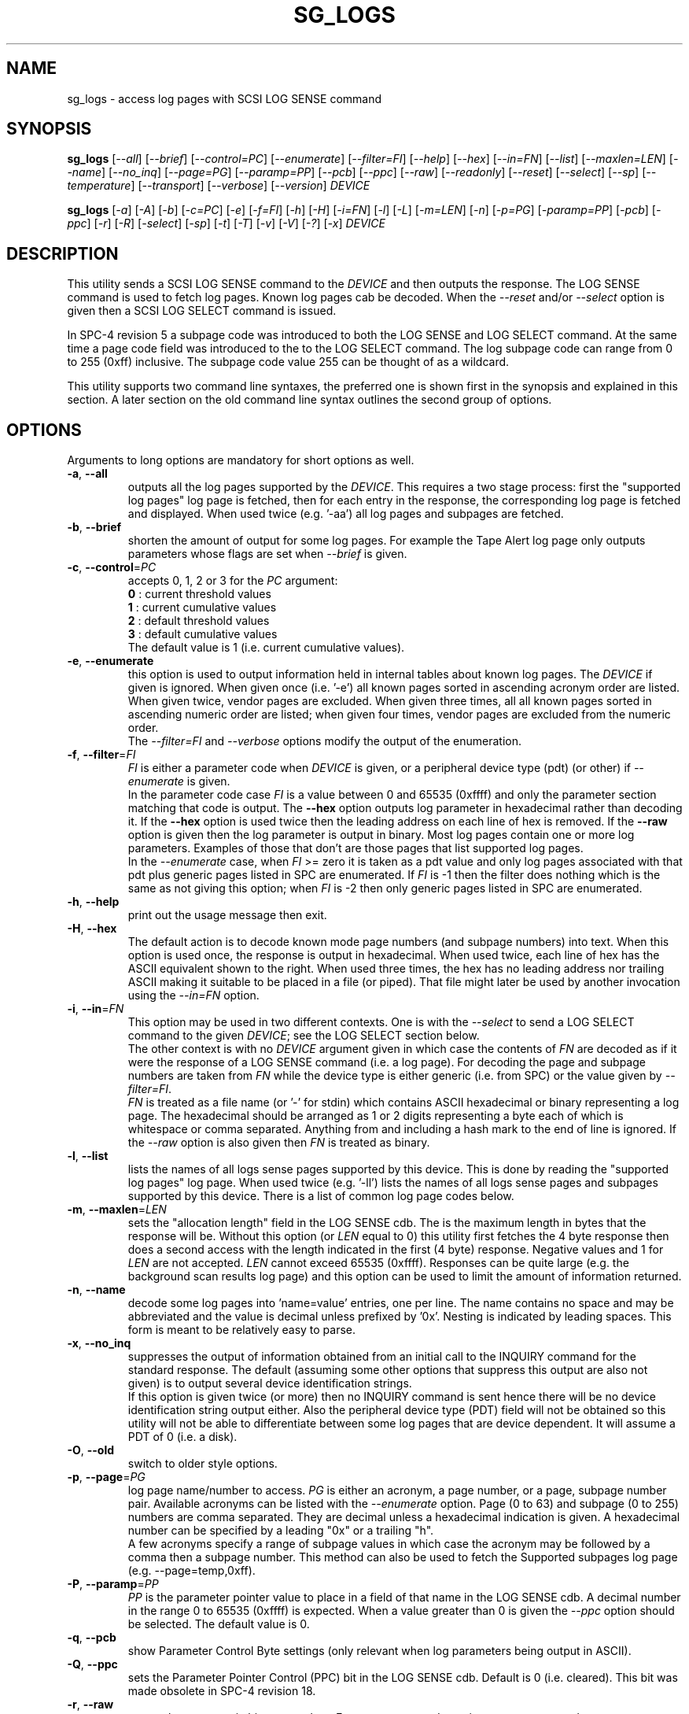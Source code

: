 .TH SG_LOGS "8" "December 2014" "sg3_utils\-1.41" SG3_UTILS
.SH NAME
sg_logs \- access log pages with SCSI LOG SENSE command
.SH SYNOPSIS
.B sg_logs
[\fI\-\-all\fR] [\fI\-\-brief\fR] [\fI\-\-control=PC\fR]
[\fI\-\-enumerate\fR] [\fI\-\-filter=FI\fR] [\fI\-\-help\fR]
[\fI\-\-hex\fR] [\fI\-\-in=FN\fR] [\fI\-\-list\fR] [\fI\-\-maxlen=LEN\fR]
[\fI\-\-name\fR] [\fI\-\-no_inq\fR] [\fI\-\-page=PG\fR] [\fI\-\-paramp=PP\fR]
[\fI\-\-pcb\fR] [\fI\-\-ppc\fR] [\fI\-\-raw\fR] [\fI\-\-readonly\fR]
[\fI\-\-reset\fR] [\fI\-\-select\fR] [\fI\-\-sp\fR] [\fI\-\-temperature\fR]
[\fI\-\-transport\fR] [\fI\-\-verbose\fR] [\fI\-\-version\fR] \fIDEVICE\fR
.PP
.B sg_logs
[\fI\-a\fR] [\fI\-A\fR] [\fI\-b\fR] [\fI\-c=PC\fR] [\fI\-e\fR] [\fI\-f=FI\fR]
[\fI\-h\fR] [\fI\-H\fR] [\fI\-i=FN\fR] [\fI\-l\fR] [\fI\-L\fR]
[\fI\-m=LEN\fR] [\fI\-n\fR] [\fI\-p=PG\fR] [\fI\-paramp=PP\fR]
[\fI\-pcb\fR] [\fI\-ppc\fR] [\fI\-r\fR] [\fI\-R\fR] [\fI\-select\fR]
[\fI\-sp\fR] [\fI\-t\fR] [\fI\-T\fR] [\fI\-v\fR] [\fI\-V\fR] [\fI\-?\fR]
[\fI\-x\fR] \fIDEVICE\fR
.SH DESCRIPTION
.\" Add any additional description here
.PP
This utility sends a SCSI LOG SENSE command to the \fIDEVICE\fR and then
outputs the response. The LOG SENSE command is used to fetch log pages. Known
log pages cab be decoded. When the \fI\-\-reset\fR and/or \fI\-\-select\fR
option is given then a SCSI LOG SELECT command is issued.
.PP
In SPC\-4 revision 5 a subpage code was introduced to both the LOG SENSE and
LOG SELECT command. At the same time a page code field was introduced to the
to the LOG SELECT command. The log subpage code can range from 0 to 255 (0xff)
inclusive. The subpage code value 255 can be thought of as a wildcard.
.PP
This utility supports two command line syntaxes, the preferred one is shown
first in the synopsis and explained in this section. A later section on the
old command line syntax outlines the second group of options.
.SH OPTIONS
Arguments to long options are mandatory for short options as well.
.TP
\fB\-a\fR, \fB\-\-all\fR
outputs all the log pages supported by the \fIDEVICE\fR. This requires a two
stage process: first the "supported log pages" log page is fetched, then for
each entry in the response, the corresponding log page is fetched and
displayed. When used twice (e.g. '\-aa') all log pages and subpages are
fetched.
.TP
\fB\-b\fR, \fB\-\-brief\fR
shorten the amount of output for some log pages. For example the Tape
Alert log page only outputs parameters whose flags are set when
\fI\-\-brief\fR is given.
.TP
\fB\-c\fR, \fB\-\-control\fR=\fIPC\fR
accepts 0, 1, 2 or 3 for the \fIPC\fR argument:
.br
  \fB0\fR : current threshold values
.br
  \fB1\fR : current cumulative values
.br
  \fB2\fR : default threshold values
.br
  \fB3\fR : default cumulative values
.br
The default value is 1 (i.e. current cumulative values).
.TP
\fB\-e\fR, \fB\-\-enumerate\fR
this option is used to output information held in internal tables about
known log pages. The \fIDEVICE\fR if given is ignored. When given
once (i.e. '\-e') all known pages sorted in ascending acronym order are
listed. When given twice, vendor pages are excluded. When given three
times, all all known pages sorted in ascending numeric order are listed;
when given four times, vendor pages are excluded from the numeric order.
.br
The \fI\-\-filter=FI\fR and \fI\-\-verbose\fR options modify the output
of the enumeration.
.TP
\fB\-f\fR, \fB\-\-filter\fR=\fIFI\fR
\fIFI\fR is either a parameter code when \fIDEVICE\fR is given, or a
peripheral device type (pdt) (or other) if \fI\-\-enumerate\fR is given.
.br
In the parameter code case \fIFI\fR is a value between 0 and 65535 (0xffff)
and only the parameter section matching that code is output.
The \fB\-\-hex\fR option outputs log parameter in hexadecimal rather than
decoding it. If the \fB\-\-hex\fR option is used twice then the leading
address on each line of hex is removed. If the \fB\-\-raw\fR option is
given then the log parameter is output in binary.
Most log pages contain one or more log parameters. Examples of those that
don't are those pages that list supported log pages.
.br
In the \fI\-\-enumerate\fR case, when \fIFI\fR >= zero it is taken as a
pdt value and only log pages associated with that pdt plus generic pages
listed in SPC are enumerated. If \fIFI\fR is \-1 then the filter does
nothing which is the same as not giving this option; when \fIFI\fR is \-2
then only generic pages listed in SPC are enumerated.
.TP
\fB\-h\fR, \fB\-\-help\fR
print out the usage message then exit.
.TP
\fB\-H\fR, \fB\-\-hex\fR
The default action is to decode known mode page numbers (and subpage numbers)
into text. When this option is used once, the response is output in
hexadecimal. When used twice, each line of hex has the ASCII equivalent shown
to the right. When used three times, the hex has no leading address nor
trailing ASCII making it suitable to be placed in a file (or piped). That
file might later be used by another invocation using the \fI\-\-in=FN\fR
option.
.TP
\fB\-i\fR, \fB\-\-in\fR=\fIFN\fR
This option may be used in two different contexts. One is with the
\fI\-\-select\fR to send a LOG SELECT command to the given \fIDEVICE\fR;
see the LOG SELECT section below.
.br
The other context is with no \fIDEVICE\fR argument given in which case
the contents of \fIFN\fR are decoded as if it were the response of a LOG
SENSE command (i.e. a log page). For decoding the page and subpage numbers
are taken from \fIFN\fR while the device type is either generic (i.e. from
SPC) or the value given by \fI\-\-filter=FI\fR.
.br
\fIFN\fR is treated as a file name (or '\-' for stdin) which contains ASCII
hexadecimal or binary representing a log page. The hexadecimal should be
arranged as 1 or 2 digits representing a byte each of which is whitespace or
comma separated. Anything from and including a hash mark to the end of line
is ignored. If the \fI\-\-raw\fR option is also given then \fIFN\fR is
treated as binary.
.TP
\fB\-l\fR, \fB\-\-list\fR
lists the names of all logs sense pages supported by this device. This is
done by reading the "supported log pages" log page. When used
twice (e.g. '\-ll') lists the names of all logs sense pages and subpages
supported by this device. There is a list of common log page codes below.
.TP
\fB\-m\fR, \fB\-\-maxlen\fR=\fILEN\fR
sets the "allocation length" field in the LOG SENSE cdb. The is the maximum
length in bytes that the response will be. Without this option (or \fILEN\fR
equal to 0) this utility first fetches the 4 byte response then does a second
access with the length indicated in the first (4 byte) response. Negative
values and 1 for \fILEN\fR are not accepted. \fILEN\fR cannot exceed
65535 (0xffff).  Responses can be quite large (e.g. the background scan
results log page) and this option can be used to limit the amount of
information returned.
.TP
\fB\-n\fR, \fB\-\-name\fR
decode some log pages into 'name=value' entries, one per line. The name
contains no space and may be abbreviated and the value is decimal unless
prefixed by '0x'. Nesting is indicated by leading spaces. This form
is meant to be relatively easy to parse.
.TP
\fB\-x\fR, \fB\-\-no_inq\fR
suppresses the output of information obtained from an initial call to the
INQUIRY command for the standard response. The default (assuming some other
options that suppress this output are also not given) is to output several
device identification strings.
.br
If this option is given twice (or more) then no INQUIRY command is sent
hence there will be no device identification string output either. Also the
peripheral device type (PDT) field will not be obtained so this utility will
not be able to differentiate between some log pages that are device
dependent. It will assume a PDT of 0 (i.e. a disk).
.TP
\fB\-O\fR, \fB\-\-old\fR
switch to older style options.
.TP
\fB\-p\fR, \fB\-\-page\fR=\fIPG\fR
log page name/number to access. \fIPG\fR is either an acronym, a page number,
or a page, subpage number pair. Available acronyms can be listed with the
\fI\-\-enumerate\fR option. Page (0 to 63) and subpage (0 to 255) numbers
are comma separated. They are decimal unless a hexadecimal indication is
given. A hexadecimal number can be specified by a leading "0x" or a
trailing "h".
.br
A few acronyms specify a range of subpage values in which case the acronym
may be followed by a comma then a subpage number. This method can also be
used to fetch the Supported subpages log page (e.g. \-\-page=temp,0xff).
.TP
\fB\-P\fR, \fB\-\-paramp\fR=\fIPP\fR
\fIPP\fR is the parameter pointer value to place in a field of that name in
the LOG SENSE cdb. A decimal number in the range 0 to 65535 (0xffff) is
expected. When a value greater than 0 is given the \fI\-\-ppc\fR option
should be selected. The default value is 0.
.TP
\fB\-q\fR, \fB\-\-pcb\fR
show Parameter Control Byte settings (only relevant when log parameters
being output in ASCII).
.TP
\fB\-Q\fR, \fB\-\-ppc\fR
sets the Parameter Pointer Control (PPC) bit in the LOG SENSE cdb. Default
is 0 (i.e. cleared). This bit was made obsolete in SPC\-4 revision 18.
.TP
\fB\-r\fR, \fB\-\-raw\fR
output the response in binary to stdout. Error messages and warnings are
output to stderr.
.TP
\fB\-R\fR, \fB\-\-readonly\fR
open the \fIDEVICE\fR read\-only (e.g. in Unix with the O_RDONLY flag). The
default action is to try and open \fIDEVICE\fR read\-write then if that
fails try to open again with read\-only. However when a read\-write open
succeeds there may still be unwanted actions on the close (e.g. some OSes
try to do a SYNCHRONIZE CACHE command). So this option forces a read\-only
open on \fIDEVICE\fR and if it fails, this utility will exit. Note that
options like \fI\-\-select\fR most likely need a read\-write open.
.TP
\fB\-R\fR, \fB\-\-reset\fR
use SCSI LOG SELECT command (PCR bit set) to reset the all log pages (or
the given page). Exactly what is reset depends on the accompanying SP
bit (i.e. \fI\-\-sp\fR option which defaults to 0) and the
\fIPC\fR ("page control") value (which defaults to 1). Supplying this option
implies the \fI\-\-select\fR option as well. This option seems to clear error
counter log pages but leaves pages like self\-test results, start\-stop cycle
counter and temperature log pages unaffected. This option may be required to
clear log pages if a counter reaches its maximum value since the log page in
which the counter is found will remain "stuck" until something is done.
.TP
\fB\-S\fR, \fB\-\-select\fR
use a LOG SELECT command. The default action (i.e. when neither this option
nor \fI\-\-reset\fR is given) is to do a LOG SENSE command. See the LOG
SELECT section.
.TP
\fB\-s\fR, \fB\-\-sp\fR
sets the Saving Parameters (SP) bit. Default is 0 (i.e. cleared). When set
this instructs the device to store the current log page parameters (as
indicated by the DS and TSD parameter codes) in some non\-volatile location.
Hence the log parameters will be preserved across power cycles. This option
is typically not needed, especially if the GLTSD flag is clear in the
control mode page as this instructs the device to periodically save all
saveable log parameters to non\-volatile locations.
.TP
\fB\-t\fR, \fB\-\-temperature\fR
outputs the temperature. First looks in the temperature log page and if
that is not available tries the Informational Exceptions log page which
may also have the current temperature (especially on older disks).
.TP
\fB\-T\fR, \fB\-\-transport\fR
outputs the transport ('Protocol specific port') log page. Equivalent to
setting '\-\-page=18h'.
.TP
\fB\-v\fR, \fB\-\-verbose\fR
increase level of verbosity. When used with \fI\-\-enumerate\fR, in the
list of log pages names that are known, those that have no associated
decode logic are followed by "[hex only]".
.TP
\fB\-V\fR, \fB\-\-version\fR
print out version string then exit.
.SH LOG SELECT
The LOG SELECT command can be used to reset certain parameters to vendor
specific defaults, save them to non-volatile storage (i.e. the media), or
supply new page contents. This command has changed between SPC\-3 and SPC\-4
with the addition of the Page and Subpage Code fields which can only be
non zero when the Parameter list length is zero.
.PP
The \fI\-\-select\fR option is required to issue a LOG SELECT command. If
the \fI\-\-in=FN\fR option is not given (or \fIFN\fR is effectively empty)
then the Parameter list length field is set to zero. If the \fI\-\-in=FN\fR
option is is given then its decoded data is placed in the data-out buffer
and its length in bytes is placed in the Parameter list length field.
.PP
Other options that are active with the LOG SELECT command are
\fI\-\-control=PC\fR, \fI\-\-reset\fR (which sets the PCR bit) and
\fI\-\-sp\fR.
.SH
APPLICATION CLIENT
This is the name of a log page that acts as a container for data provided
by the user. An application client is a SCSI term for the program that issues
commands to a SCSI initiator (often known as a Host Bus Adapter (HBA)). So,
for example, this utility is a SCSI application client.
.PP
The Application Client log page has 64 log parameters with parameters codes
0 to 63. Each can hold 252 bytes of user binary data. That 252 bytes (or
less) of user data, with a 4 byte prefix (for a total of 256 bytes) can be
provided with the \fI\-\-in=FN\fR option. A typical prefix would
be '0,n,83,fc'. The "n" is the parameter code in hex so the last log
parameter would be '0,3f,83,fc'. That log parameter could be read back at
some later time with '\-\-page=0xf \-\-filter=0x<n>'.
.SH NOTES
This utility will usually do a double fetch of log pages with the SCSI LOG
SENSE command. The first fetch requests a 4 byte response (i.e. place 4 in
the "allocation length" field in the cdb). From that response it can
calculate the actual length of the response which is what it asks for
on the second fetch. This is typical practice in SCSI and guaranteed to
work in the standards. However some older devices don't comply. For
those devices using the \fI\-\-maxlen=LEN\fR option will do a single fetch.
A value of 252 should be a safe starting point.
.PP
Various log pages hold information error rates, device temperature,
start stop cycles since device produced and the results of the last
20 self tests. Self tests can be initiated by the sg_senddiag(8) utility.
The smartmontools package provides much of the information found with
sg_logs in a form suitable for monitoring the health of SCSI disks and
tape drives.
.PP
The simplest way to find which log pages can be decoded by this utility is
to use the \fI\-\-enumerate\fR option. Some page names are known but there
is no decode logic; such cases have "[hex only]" after the log page name
when the \fI\-\-verbose\fR option is given with \fI\-\-enumerate\fR.
.SH EXIT STATUS
The exit status of sg_logs is 0 when it is successful. Otherwise see
the sg3_utils(8) man page.
.SH OLDER COMMAND LINE OPTIONS
The options in this section were the only ones available prior to sg3_utils
version 1.23 . In sg3_utils version 1.23 and later these older options can
be selected by either setting the SG3_UTILS_OLD_OPTS environment variable
or using '\-\-old' (or '\-O) as the first option.
.PP
Options with arguments or with two or more letters can have an extra '\-'
prepended. For example: both '\-pcb' and '\-\-pcb' are acceptable.
.TP
\fB\-a\fR
outputs all the log pages supported by the device.
Equivalent to \fI\-\-all\fR in the main description.
.TP
\fB\-A\fR
outputs all the log pages and subpages supported by the device.
Equivalent to '\-\-all \-\-all' in the main description.
.TP
\fB\-c\fR=\fIPC\fR
Equivalent to \fI\-\-control=PC\fR in the main description.
.TP
\fB\-e\fR
enumerate internal tables to show information about known log pages.
Equivalent to \fI\-\-enumerate\fR in the main description.
.TP
\fB\-h\fR
suppresses decoding of known log sense pages and prints out the
response in hex instead.
.TP
\fB\-i\fR=\fIFN\fR
\fIFN\fR is treated as a file name (or '\-' for stdin) which contains ASCII
hexadecimal representing a log page that will be sent as parameter data of a
LOG SELECT command. See the LOG SELECT section.
.TP
\fB\-H\fR
same action as '\-h' in this section and equivalent to \fI\-\-hex\fR in
the main description.
.TP
\fB\-l\fR
lists the names of all logs sense pages supported by this device.
Equivalent to \fI\-\-list\fR in the main description.
.TP
\fB\-L\fR
lists the names of all logs sense pages and subpages supported by this
device. Equivalent to '\-\-list \-\-list' in the main description.
.TP
\fB\-m\fR=\fILEN\fR
request only \fILEN\fR bytes of response data. Default is 0 which is
interpreted as all that is available. \fILEN\fR is decimal unless it has
a leading '0x' or trailing 'h'.  Equivalent to \fI\-\-maxlen=LEN\fR in
the main description.
.TP
\fB\-n\fR
Equivalent to \fI\-\-name\fR in the main description.
.TP
\fB\-N\fR
switch to the newer style options.
.TP
\fB\-p\fR=\fIPG\fR
log page code to access. \fIPG\fR is either an acronym, a page number, or
a page, subpage pair. Available acronyms can be listed with the
\fI\-\-enumerate\fR option. Page (0 to 3f) and subpage (0 to ff) numbers
are comma separated. The numbers are assumed to be hexadecimal.
.TP
\fB\-paramp\fR=\fIPP\fR
\fIPP\fR is the parameter pointer value (in hex) to place in command.
Should be a number between 0 and ffff inclusive.
.TP
\fB\-pcb\fR
show Parameter Control Byte settings (only relevant when log parameters
being output in ASCII).
.TP
\fB\-ppc\fR
sets the Parameter Pointer Control (PPC) bit. Default is 0 (i.e. cleared).
.TP
\fB\-r\fR
use SCSI LOG SELECT command (PCR bit set) to reset the all log pages (or
the given page). Equivalent to \fI\-\-reset\fR in the main description.
.TP
\fB\-R\fR
Equivalent to \fI\-\-readonly\fR in the main description.
.TP
\fB\-select\fR
use a LOG SELECT command. Equivalent to \fI\-\-select\fR in the main
description.
.TP
\fB\-sp\fR
sets the Saving Parameters (SP) bit. Default is 0 (i.e. cleared).
Equivalent to \fI\-\-sp\fR in the main description.
.TP
\fB\-t\fR
outputs the temperature. Equivalent to \fI\-\-temperature\fR in the main
description.
.TP
\fB\-T\fR
outputs the transport ('Protocol specific port') log page. Equivalent
to \fI\-\-transport\fR in the main description.
.TP
\fB\-v\fR
increase level of verbosity.
.TP
\fB\-V\fR
print out version string then exit.
.TP
\fB\-x\fR
suppress the INQUIRY command. Equivalent to \fI\-\-no_inq\fR in the main
description.
.TP
\fB\-?\fR
output usage message then exit.
.SH AUTHOR
Written by Douglas Gilbert
.SH "REPORTING BUGS"
Report bugs to <dgilbert at interlog dot com>.
.SH COPYRIGHT
Copyright \(co 2002\-2014 Douglas Gilbert
.br
This software is distributed under the GPL version 2. There is NO
warranty; not even for MERCHANTABILITY or FITNESS FOR A PARTICULAR PURPOSE.
.SH "SEE ALSO"
.B smartctl(smartmontools), sg_senddiag(8)
